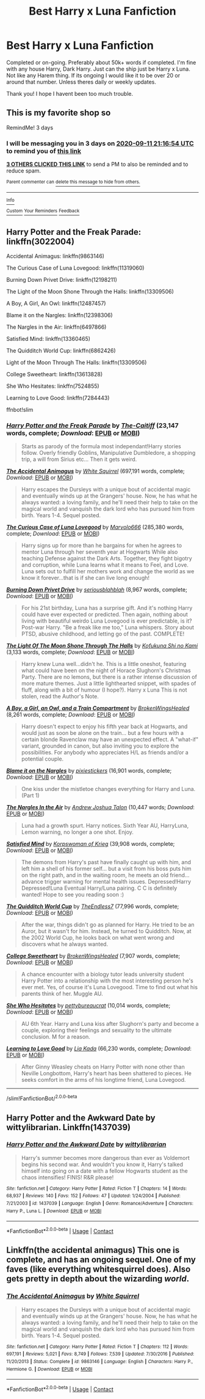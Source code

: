 #+TITLE: Best Harry x Luna Fanfiction

* Best Harry x Luna Fanfiction
:PROPERTIES:
:Author: WitchingH0ur666
:Score: 4
:DateUnix: 1599597727.0
:DateShort: 2020-Sep-09
:FlairText: Request
:END:
Completed or on-going. Preferably about 50k+ words if completed. I'm fine with any house Harry, Dark Harry. Just can the ship just be Harry x Luna. Not like any Harem thing. If its ongoing I would like it to be over 20 or around that number. Unless theres daily or weekly updates.

Thank you! I hope I havent been too much trouble.


** This is my favorite shop so

RemindMe! 3 days
:PROPERTIES:
:Author: darlingnicky
:Score: 3
:DateUnix: 1599599814.0
:DateShort: 2020-Sep-09
:END:

*** I will be messaging you in 3 days on [[http://www.wolframalpha.com/input/?i=2020-09-11%2021:16:54%20UTC%20To%20Local%20Time][*2020-09-11 21:16:54 UTC*]] to remind you of [[https://np.reddit.com/r/HPfanfiction/comments/ip1qe8/best_harry_x_luna_fanfiction/g4hbqn3/?context=3][*this link*]]

[[https://np.reddit.com/message/compose/?to=RemindMeBot&subject=Reminder&message=%5Bhttps%3A%2F%2Fwww.reddit.com%2Fr%2FHPfanfiction%2Fcomments%2Fip1qe8%2Fbest_harry_x_luna_fanfiction%2Fg4hbqn3%2F%5D%0A%0ARemindMe%21%202020-09-11%2021%3A16%3A54%20UTC][*3 OTHERS CLICKED THIS LINK*]] to send a PM to also be reminded and to reduce spam.

^{Parent commenter can} [[https://np.reddit.com/message/compose/?to=RemindMeBot&subject=Delete%20Comment&message=Delete%21%20ip1qe8][^{delete this message to hide from others.}]]

--------------

[[https://np.reddit.com/r/RemindMeBot/comments/e1bko7/remindmebot_info_v21/][^{Info}]]

[[https://np.reddit.com/message/compose/?to=RemindMeBot&subject=Reminder&message=%5BLink%20or%20message%20inside%20square%20brackets%5D%0A%0ARemindMe%21%20Time%20period%20here][^{Custom}]]
[[https://np.reddit.com/message/compose/?to=RemindMeBot&subject=List%20Of%20Reminders&message=MyReminders%21][^{Your Reminders}]]
[[https://np.reddit.com/message/compose/?to=Watchful1&subject=RemindMeBot%20Feedback][^{Feedback}]]
:PROPERTIES:
:Author: RemindMeBot
:Score: 1
:DateUnix: 1599602816.0
:DateShort: 2020-Sep-09
:END:


** Harry Potter and the Freak Parade: linkffn(3022004)

Accidental Animagus: linkffn(9863146)

The Curious Case of Luna Lovegood: linkffn(11319060)

Burning Down Privet Drive: linkffn(12198211)

The Light of the Moon Shone Through the Halls: linkffn(13309506)

A Boy, A Girl, An Owl: linkffn(12487457)

Blame it on the Nargles: linkffn(12398306)

The Nargles in the Air: linkffn(6497866)

Satisfied Mind: linkffn(13360465)

The Quidditch World Cup: linkffn(6862426)

Light of the Moon Through The Halls: linkffn(13309506)

College Sweetheart: linkffn(13613828)

She Who Hesitates: linkffn(7524855)

Learning to Love Good: linkffn(7284443)

ffnbot!slim
:PROPERTIES:
:Author: flingerdinger
:Score: 1
:DateUnix: 1599607511.0
:DateShort: 2020-Sep-09
:END:

*** [[https://www.fanfiction.net/s/3022004/1/][*/Harry Potter and the Freak Parade/*]] by [[https://www.fanfiction.net/u/1017807/The-Caitiff][/The-Caitiff/]] (23,147 words, complete; /Download/: [[http://www.ff2ebook.com/old/ffn-bot/index.php?id=3022004&source=ff&filetype=epub][EPUB]] or [[http://www.ff2ebook.com/old/ffn-bot/index.php?id=3022004&source=ff&filetype=mobi][MOBI]])

#+begin_quote
  Starts as parody of the formula most independant!Harry stories follow. Overly friendly Goblins, Manipulative Dumbledore, a shopping trip, a will from Sirius etc... Then it gets weird.
#+end_quote

[[https://www.fanfiction.net/s/9863146/1/][*/The Accidental Animagus/*]] by [[https://www.fanfiction.net/u/5339762/White-Squirrel][/White Squirrel/]] (697,191 words, complete; /Download/: [[http://www.ff2ebook.com/old/ffn-bot/index.php?id=9863146&source=ff&filetype=epub][EPUB]] or [[http://www.ff2ebook.com/old/ffn-bot/index.php?id=9863146&source=ff&filetype=mobi][MOBI]])

#+begin_quote
  Harry escapes the Dursleys with a unique bout of accidental magic and eventually winds up at the Grangers' house. Now, he has what he always wanted: a loving family, and he'll need their help to take on the magical world and vanquish the dark lord who has pursued him from birth. Years 1-4. Sequel posted.
#+end_quote

[[https://www.fanfiction.net/s/11319060/1/][*/The Curious Case of Luna Lovegood/*]] by [[https://www.fanfiction.net/u/6798346/Marvolo666][/Marvolo666/]] (285,380 words, complete; /Download/: [[http://www.ff2ebook.com/old/ffn-bot/index.php?id=11319060&source=ff&filetype=epub][EPUB]] or [[http://www.ff2ebook.com/old/ffn-bot/index.php?id=11319060&source=ff&filetype=mobi][MOBI]])

#+begin_quote
  Harry signs up for more than he bargains for when he agrees to mentor Luna through her seventh year at Hogwarts While also teaching Defense against the Dark Arts. Together, they fight bigotry and corruption, while Luna learns what it means to Feel, and Love. Luna sets out to fulfill her mothers work and change the world as we know it forever...that is if she can live long enough!
#+end_quote

[[https://www.fanfiction.net/s/12198211/1/][*/Burning Down Privet Drive/*]] by [[https://www.fanfiction.net/u/6928228/seriousblahblah][/seriousblahblah/]] (8,967 words, complete; /Download/: [[http://www.ff2ebook.com/old/ffn-bot/index.php?id=12198211&source=ff&filetype=epub][EPUB]] or [[http://www.ff2ebook.com/old/ffn-bot/index.php?id=12198211&source=ff&filetype=mobi][MOBI]])

#+begin_quote
  For his 21st birthday, Luna has a surprise gift. And it's nothing Harry could have ever expected or predicted. Then again, nothing about living with beautiful weirdo Luna Lovegood is ever predictable, is it? Post-war Harry. "Be a freak like me too," Luna whispers. Story about PTSD, abusive childhood, and letting go of the past. COMPLETE!
#+end_quote

[[https://www.fanfiction.net/s/13309506/1/][*/The Light Of The Moon Shone Through The Halls/*]] by [[https://www.fanfiction.net/u/8477392/Kofukuna-Shi-no-Kami][/Kofukuna Shi no Kami/]] (3,133 words, complete; /Download/: [[http://www.ff2ebook.com/old/ffn-bot/index.php?id=13309506&source=ff&filetype=epub][EPUB]] or [[http://www.ff2ebook.com/old/ffn-bot/index.php?id=13309506&source=ff&filetype=mobi][MOBI]])

#+begin_quote
  Harry knew Luna well...didn't he. This is a little oneshot, featuring what could have been on the night of Horace Slughorn's Christmas Party. There are no lemons, but there is a rather intense discussion of more mature themes. Just a little lighthearted snippet, with spades of fluff, along with a bit of humour (I hope?). Harry x Luna This is not stolen, read the Author's Note.
#+end_quote

[[https://www.fanfiction.net/s/12487457/1/][*/A Boy, a Girl, an Owl, and a Train Compartment/*]] by [[https://www.fanfiction.net/u/9194302/BrokenWingsHealed][/BrokenWingsHealed/]] (8,261 words, complete; /Download/: [[http://www.ff2ebook.com/old/ffn-bot/index.php?id=12487457&source=ff&filetype=epub][EPUB]] or [[http://www.ff2ebook.com/old/ffn-bot/index.php?id=12487457&source=ff&filetype=mobi][MOBI]])

#+begin_quote
  Harry doesn't expect to enjoy his fifth year back at Hogwarts, and would just as soon be alone on the train... but a few hours with a certain blonde Ravenclaw may have an unexpected effect. A "what-if" variant, grounded in canon, but also inviting you to explore the possibilities. For anybody who appreciates H/L as friends and/or a potential couple.
#+end_quote

[[https://www.fanfiction.net/s/12398306/1/][*/Blame it on the Nargles/*]] by [[https://www.fanfiction.net/u/8572866/pixiestickers][/pixiestickers/]] (16,901 words, complete; /Download/: [[http://www.ff2ebook.com/old/ffn-bot/index.php?id=12398306&source=ff&filetype=epub][EPUB]] or [[http://www.ff2ebook.com/old/ffn-bot/index.php?id=12398306&source=ff&filetype=mobi][MOBI]])

#+begin_quote
  One kiss under the mistletoe changes everything for Harry and Luna. (Part 1)
#+end_quote

[[https://www.fanfiction.net/s/6497866/1/][*/The Nargles In the Air/*]] by [[https://www.fanfiction.net/u/6754/Andrew-Joshua-Talon][/Andrew Joshua Talon/]] (10,447 words; /Download/: [[http://www.ff2ebook.com/old/ffn-bot/index.php?id=6497866&source=ff&filetype=epub][EPUB]] or [[http://www.ff2ebook.com/old/ffn-bot/index.php?id=6497866&source=ff&filetype=mobi][MOBI]])

#+begin_quote
  Luna had a growth spurt. Harry notices. Sixth Year AU, HarryLuna, Lemon warning, no longer a one shot. Enjoy.
#+end_quote

[[https://www.fanfiction.net/s/13360465/1/][*/Satisfied Mind/*]] by [[https://www.fanfiction.net/u/3350871/Korpswoman-of-Krieg][/Korpswoman of Krieg/]] (39,908 words, complete; /Download/: [[http://www.ff2ebook.com/old/ffn-bot/index.php?id=13360465&source=ff&filetype=epub][EPUB]] or [[http://www.ff2ebook.com/old/ffn-bot/index.php?id=13360465&source=ff&filetype=mobi][MOBI]])

#+begin_quote
  The demons from Harry's past have finally caught up with him, and left him a shell of his former self... but a visit from his boss puts him on the right path, and in the waiting room, he meets an old friend... advance trigger warning for mental health issues. Depressed!Harry Depressed!Luna Eventual Harry/Luna pairing. C C is definitely wanted! Hope to see you reading soon :)
#+end_quote

[[https://www.fanfiction.net/s/6862426/1/][*/The Quidditch World Cup/*]] by [[https://www.fanfiction.net/u/2638737/TheEndless7][/TheEndless7/]] (77,996 words, complete; /Download/: [[http://www.ff2ebook.com/old/ffn-bot/index.php?id=6862426&source=ff&filetype=epub][EPUB]] or [[http://www.ff2ebook.com/old/ffn-bot/index.php?id=6862426&source=ff&filetype=mobi][MOBI]])

#+begin_quote
  After the war, things didn't go as planned for Harry. He tried to be an Auror, but it wasn't for him. Instead, he turned to Quidditch. Now, at the 2002 World Cup, he looks back on what went wrong and discovers what he always wanted.
#+end_quote

[[https://www.fanfiction.net/s/13613828/1/][*/College Sweetheart/*]] by [[https://www.fanfiction.net/u/9194302/BrokenWingsHealed][/BrokenWingsHealed/]] (7,907 words, complete; /Download/: [[http://www.ff2ebook.com/old/ffn-bot/index.php?id=13613828&source=ff&filetype=epub][EPUB]] or [[http://www.ff2ebook.com/old/ffn-bot/index.php?id=13613828&source=ff&filetype=mobi][MOBI]])

#+begin_quote
  A chance encounter with a biology tutor leads university student Harry Potter into a relationship with the most interesting person he's ever met. Yes, of course it's Luna Lovegood. Time to find out what his parents think of her. Muggle AU.
#+end_quote

[[https://www.fanfiction.net/s/7524855/1/][*/She Who Hesitates/*]] by [[https://www.fanfiction.net/u/903609/pettybureaucrat][/pettybureaucrat/]] (10,014 words, complete; /Download/: [[http://www.ff2ebook.com/old/ffn-bot/index.php?id=7524855&source=ff&filetype=epub][EPUB]] or [[http://www.ff2ebook.com/old/ffn-bot/index.php?id=7524855&source=ff&filetype=mobi][MOBI]])

#+begin_quote
  AU 6th Year. Harry and Luna kiss after Slughorn's party and become a couple, exploring their feelings and sexuality to the ultimate conclusion. M for a reason.
#+end_quote

[[https://www.fanfiction.net/s/7284443/1/][*/Learning to Love Good/*]] by [[https://www.fanfiction.net/u/2923791/Lia-Kada][/Lia Kada/]] (66,230 words, complete; /Download/: [[http://www.ff2ebook.com/old/ffn-bot/index.php?id=7284443&source=ff&filetype=epub][EPUB]] or [[http://www.ff2ebook.com/old/ffn-bot/index.php?id=7284443&source=ff&filetype=mobi][MOBI]])

#+begin_quote
  After Ginny Weasley cheats on Harry Potter with none other than Neville Longbottom, Harry's heart has been shattered to pieces. He seeks comfort in the arms of his longtime friend, Luna Lovegood.
#+end_quote

--------------

/slim!FanfictionBot/^{2.0.0-beta}
:PROPERTIES:
:Author: FanfictionBot
:Score: 1
:DateUnix: 1599607564.0
:DateShort: 2020-Sep-09
:END:


** Harry Potter and the Awkward Date by wittylibrarian. Linkffn(1437039)
:PROPERTIES:
:Author: OrienRex
:Score: 1
:DateUnix: 1599607997.0
:DateShort: 2020-Sep-09
:END:

*** [[https://www.fanfiction.net/s/1437039/1/][*/Harry Potter and the Awkward Date/*]] by [[https://www.fanfiction.net/u/417915/wittylibrarian][/wittylibrarian/]]

#+begin_quote
  Harry's summer becomes more dangerous than ever as Voldemort begins his second war. And wouldn't you know it, Harry's talked himself into going on a date with a fellow Hogwarts student as the chaos intensifies! FINIS! R&R please!
#+end_quote

^{/Site/:} ^{fanfiction.net} ^{*|*} ^{/Category/:} ^{Harry} ^{Potter} ^{*|*} ^{/Rated/:} ^{Fiction} ^{T} ^{*|*} ^{/Chapters/:} ^{14} ^{*|*} ^{/Words/:} ^{68,937} ^{*|*} ^{/Reviews/:} ^{140} ^{*|*} ^{/Favs/:} ^{152} ^{*|*} ^{/Follows/:} ^{47} ^{*|*} ^{/Updated/:} ^{1/24/2004} ^{*|*} ^{/Published/:} ^{7/21/2003} ^{*|*} ^{/id/:} ^{1437039} ^{*|*} ^{/Language/:} ^{English} ^{*|*} ^{/Genre/:} ^{Romance/Adventure} ^{*|*} ^{/Characters/:} ^{Harry} ^{P.,} ^{Luna} ^{L.} ^{*|*} ^{/Download/:} ^{[[http://www.ff2ebook.com/old/ffn-bot/index.php?id=1437039&source=ff&filetype=epub][EPUB]]} ^{or} ^{[[http://www.ff2ebook.com/old/ffn-bot/index.php?id=1437039&source=ff&filetype=mobi][MOBI]]}

--------------

*FanfictionBot*^{2.0.0-beta} | [[https://github.com/FanfictionBot/reddit-ffn-bot/wiki/Usage][Usage]] | [[https://www.reddit.com/message/compose?to=tusing][Contact]]
:PROPERTIES:
:Author: FanfictionBot
:Score: 1
:DateUnix: 1599608017.0
:DateShort: 2020-Sep-09
:END:


** Linkffn(the accidental animagus) This one is complete, and has an ongoing sequel. One of my faves (like everything whitesquirrel does). Also gets pretty in depth about the wizarding /world/.
:PROPERTIES:
:Author: yazzledore
:Score: 1
:DateUnix: 1599605138.0
:DateShort: 2020-Sep-09
:END:

*** [[https://www.fanfiction.net/s/9863146/1/][*/The Accidental Animagus/*]] by [[https://www.fanfiction.net/u/5339762/White-Squirrel][/White Squirrel/]]

#+begin_quote
  Harry escapes the Dursleys with a unique bout of accidental magic and eventually winds up at the Grangers' house. Now, he has what he always wanted: a loving family, and he'll need their help to take on the magical world and vanquish the dark lord who has pursued him from birth. Years 1-4. Sequel posted.
#+end_quote

^{/Site/:} ^{fanfiction.net} ^{*|*} ^{/Category/:} ^{Harry} ^{Potter} ^{*|*} ^{/Rated/:} ^{Fiction} ^{T} ^{*|*} ^{/Chapters/:} ^{112} ^{*|*} ^{/Words/:} ^{697,191} ^{*|*} ^{/Reviews/:} ^{5,021} ^{*|*} ^{/Favs/:} ^{8,749} ^{*|*} ^{/Follows/:} ^{7,539} ^{*|*} ^{/Updated/:} ^{7/30/2016} ^{*|*} ^{/Published/:} ^{11/20/2013} ^{*|*} ^{/Status/:} ^{Complete} ^{*|*} ^{/id/:} ^{9863146} ^{*|*} ^{/Language/:} ^{English} ^{*|*} ^{/Characters/:} ^{Harry} ^{P.,} ^{Hermione} ^{G.} ^{*|*} ^{/Download/:} ^{[[http://www.ff2ebook.com/old/ffn-bot/index.php?id=9863146&source=ff&filetype=epub][EPUB]]} ^{or} ^{[[http://www.ff2ebook.com/old/ffn-bot/index.php?id=9863146&source=ff&filetype=mobi][MOBI]]}

--------------

*FanfictionBot*^{2.0.0-beta} | [[https://github.com/FanfictionBot/reddit-ffn-bot/wiki/Usage][Usage]] | [[https://www.reddit.com/message/compose?to=tusing][Contact]]
:PROPERTIES:
:Author: FanfictionBot
:Score: 1
:DateUnix: 1599605156.0
:DateShort: 2020-Sep-09
:END:
